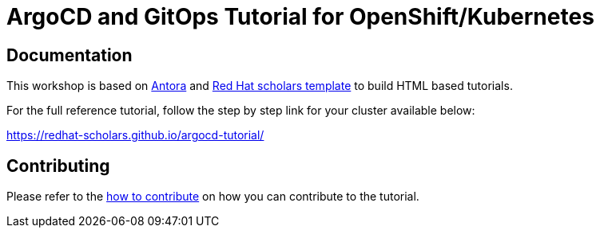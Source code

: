 = ArgoCD and GitOps Tutorial for OpenShift/Kubernetes

== Documentation

This workshop is based on link:https://antora.org/[Antora] and link:https://github.com/redhat-scholars/courseware-template[Red Hat scholars template] to build HTML based tutorials.

For the full reference tutorial, follow the step by step link for your cluster available below: 

https://redhat-scholars.github.io/argocd-tutorial/

== Contributing

Please refer to the link:CONTRIBUTING.adoc#contributing-guide[how to contribute] on how you can contribute to the tutorial.
